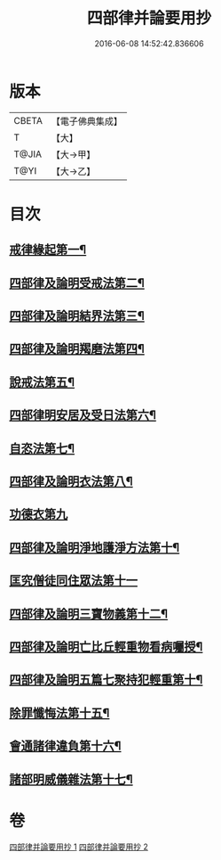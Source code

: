 #+TITLE: 四部律并論要用抄 
#+DATE: 2016-06-08 14:52:42.836606

* 版本
 |     CBETA|【電子佛典集成】|
 |         T|【大】     |
 |     T@JIA|【大→甲】   |
 |      T@YI|【大→乙】   |

* 目次
** [[file:KR6k0141_001.txt::001-0691a15][戒律緣起第一¶]]
** [[file:KR6k0141_001.txt::001-0691c4][四部律及論明受戒法第二¶]]
** [[file:KR6k0141_001.txt::001-0694b6][四部律及論明結界法第三¶]]
** [[file:KR6k0141_001.txt::001-0695b9][四部律及論明羯磨法第四¶]]
** [[file:KR6k0141_001.txt::001-0696b9][說戒法第五¶]]
** [[file:KR6k0141_001.txt::001-0696c15][四部律明安居及受日法第六¶]]
** [[file:KR6k0141_001.txt::001-0698a20][自恣法第七¶]]
** [[file:KR6k0141_001.txt::001-0698b17][四部律及論明衣法第八¶]]
** [[file:KR6k0141_001.txt::001-0699c27][功德衣第九]]
** [[file:KR6k0141_001.txt::001-0700b3][四部律及論明淨地護淨方法第十¶]]
** [[file:KR6k0141_001.txt::001-0703a5][匡究僧徒同住眾法第十一]]
** [[file:KR6k0141_001.txt::001-0703b15][四部律及論明三寶物義第十二¶]]
** [[file:KR6k0141_002.txt::002-0705a12][四部律及論明亡比丘輕重物看病囑授¶]]
** [[file:KR6k0141_002.txt::002-0710b19][四部律及論明五篇七聚持犯輕重第十¶]]
** [[file:KR6k0141_002.txt::002-0717b6][除罪懺悔法第十五¶]]
** [[file:KR6k0141_002.txt::002-0717c23][會通諸律違負第十六¶]]
** [[file:KR6k0141_002.txt::002-0718b19][諸部明威儀雜法第十七¶]]

* 卷
[[file:KR6k0141_001.txt][四部律并論要用抄 1]]
[[file:KR6k0141_002.txt][四部律并論要用抄 2]]

